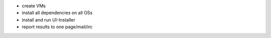 - create VMs
- install all dependencies on all OSs
- install and run UI-Installer
- report results to one page/mail/irc
